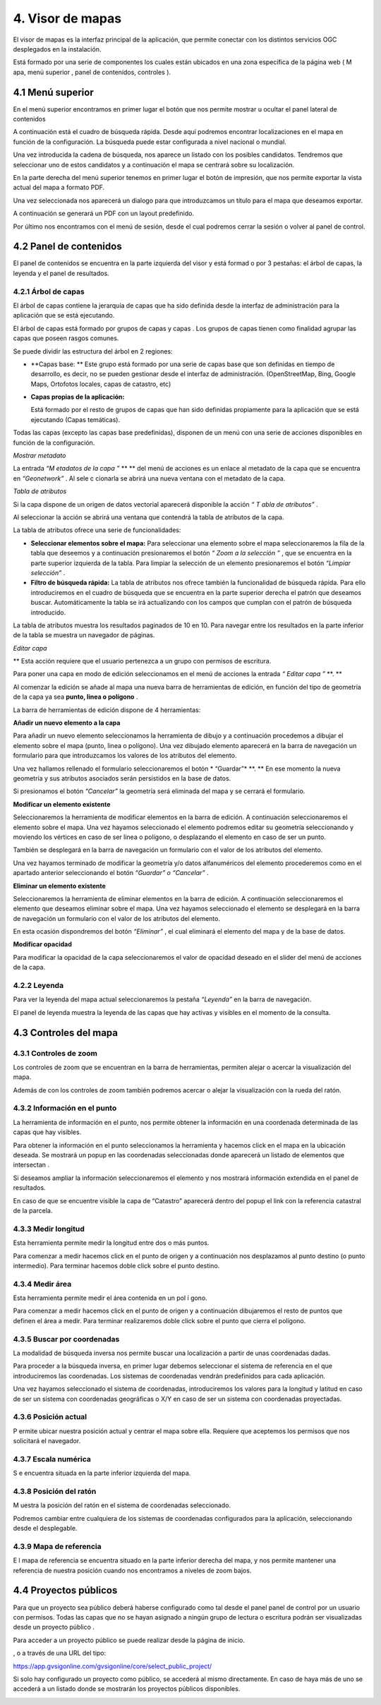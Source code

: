 4. Visor de mapas
=================

El visor de mapas es
la interfaz principal de la aplicación,
que permite conectar con los distintos servicios OGC desplegados en la instalación.

|100002010000077B000003C647F861F9_png|


Está formado por una serie de componentes los cuales están ubicados en una zona específica de la página web (
M
apa,
menú superior
,
panel de contenidos, controles
).

4.1 Menú superior
-----------------

En el menú superior encontramos en primer lugar el botón que nos permite mostrar u ocultar el panel lateral de contenidos

|100002010000078000000036FDAEDC02_png|

A continuación está el cuadro de búsqueda rápida. Desde aquí podremos encontrar localizaciones en el mapa en función de la configuración. La búsqueda puede estar configurada a nivel nacional o mundial.

Una vez introducida la cadena de búsqueda, nos aparece un listado con los posibles candidatos. Tendremos que seleccionar uno de estos candidatos y a continuación el mapa se centrará sobre su localización.

|100002010000047D00000225AEA9AD98_png|









En la parte derecha del menú superior tenemos en primer lugar el botón de impresión, que
nos permite exportar la vista actual del mapa a formato PDF.

|100002010000078000000036FDAEDC02_png|

Una vez seleccionada nos aparecerá un dialogo para que introduzcamos un título para el mapa que deseamos exportar.

|1000020100000392000000EBF2407808_png|




|10000201000006DE000003AE56DA29DB_png|
A continuación se generará un PDF con un layout predefinido.










Por último nos encontramos con el menú de sesión, desde el cual podremos cerrar la sesión o volver al panel de control.

|100002010000019500000120CFB6946A_png|








4.2 Panel de contenidos
-----------------------

El panel de contenidos se encuentra
en la parte izquierda del visor y está formad
o
por
3 pestañas: el árbol de capas, la leyenda y el panel de resultados.

|100002010000019200000036F8CC787C_png|



4.2.1 Árbol de capas
~~~~~~~~~~~~~~~~~~~~

El árbol de capas contiene la jerarquía de capas que ha sido definida desde la interfaz de administración para la aplicación que se está ejecutando.

El árbol de capas está formado por
grupos de capas y capas
. Los grupos de capas tienen como finalidad agrupar las capas que poseen rasgos comunes.

Se puede dividir las estructura del árbol en
2
regiones:

*   **Capas base: **
    Este grupo está formado por una serie de capas base que son definidas en tiempo de desarrollo, es decir, no se pueden gestionar desde el interfaz de administración. (OpenStreetMap, Bing, Google Maps, Ortofotos locales, capas de catastro, etc)



*   **Capas propias de la aplicación:**

    Está formado por el resto de grupos de capas que han sido definidas propiamente para la aplicación que se está ejecutando (Capas temáticas).



|100002010000018F0000027B4EF08D62_png|




















Todas las capas (excepto las capas base predefinidas), disponen de un menú con una serie de acciones disponibles en función de la configuración.

|100002010000018000000116F984E814_png|







*Mostrar metadato*

La entrada
*“M*
*etadatos de la capa*
*”*
** **
del menú de acciones es un enlace al metadato de la capa que se encuentra en
*“Geonetwork”*
. Al sele
c
cionarla se abrirá una nueva ventana con el metadato de la capa.

|1000020100000767000002F2BCA73BF6_png|


*Tabla de atributos*

Si la capa dispone de un origen de datos vectorial aparecerá disponible la acción
*“*
*T*
*abla de atributos”*
.

Al seleccionar la acción se
abrirá una ventana
que contendrá la tabla de atributos de la capa.

La tabla de atributos ofrece una serie de funcionalidades:

*   **Seleccionar elementos sobre el mapa:**
    Para seleccionar una elemento sobre el mapa seleccionaremos la fila de la tabla que deseemos y a continuación presionaremos el botón
    *“*
    *Zoom a la selección*
    *”*
    , que se encuentra en la parte superior izquierda de la tabla. Para limpiar la selección de un elemento presionaremos el botón
    *“Limpiar selección”*
    .



*   **Filtro de búsqueda rápida:**
    La tabla de atributos nos ofrece también la funcionalidad de búsqueda rápida. Para ello introduciremos en el cuadro de búsqueda que se encuentra en la parte superior derecha el patrón que deseamos buscar. Automáticamente la tabla se irá actualizando con los campos que cumplan con el patrón de búsqueda introducido.



|100002010000026C000002617381D7BC_png|













La tabla de atributos muestra los resultados paginados de 10 en 10. Para navegar entre los resultados en la parte inferior de la tabla se muestra un navegador de páginas.


*Editar capa*

** Esta acción requiere que el usuario pertenezca a un grupo con permisos de escritura.

Para poner una capa en modo de edición seleccionamos en el menú de acciones la entrada
*“*
*Editar capa*
*”*
**. **

Al comenzar la edición se añade al mapa una nueva barra de herramientas de edición, en función del tipo de geometría de la capa ya sea
**punto, linea o polígono**
.


|10000201000003690000017E0831F857_png|






La barra de herramientas de edición dispone de
4
herramientas:

|100002010000002900000078CBF75D2B_png|





**Añadir un nuevo elemento a la capa**

Para añadir un nuevo elemento seleccionamos la herramienta de dibujo y a continuación procedemos a dibujar el elemento sobre el mapa (punto, linea o polígono). Una vez dibujado elemento aparecerá en la barra de navegación un formulario para que introduzcamos los valores de los atributos del elemento.

Una vez hallamos rellenado el formulario seleccionaremos el botón
* “Guardar”*
**. **
En ese momento la nueva geometría y sus atributos asociados serán persistidos en la base de datos.

Si presionamos el botón
*“Cancelar”*
la geometría será eliminada del mapa y se cerrará el formulario.

|10000201000001900000024A97752C4D_png|














**Modificar un elemento existente**

Seleccionaremos la herramienta de modificar elementos en la barra de edición. A continuación seleccionaremos el elemento sobre el mapa. Una vez hayamos seleccionado el elemento podremos editar su geometría seleccionando y moviendo
los vértices en caso de ser linea o polígono, o desplazando el elemento en caso de ser un punto.

También se desplegará en la barra de navegación un formulario con el valor de los atributos del elemento.

Una vez hayamos terminado de modificar la geometría y/o datos alfanuméricos del elemento procederemos como en el apartado anterior seleccionando el botón
*“Guardar” o “Cancelar”*
.

**Eliminar un elemento existente**

Seleccionaremos la herramienta de eliminar elementos en la barra de edición. A continuación seleccionaremos el elemento que deseamos eliminar sobre el mapa. Una vez hayamos seleccionado el elemento se desplegará en la barra de navegación un formulario con el valor de los atributos del elemento.

En esta ocasión dispondremos del botón
*“Eliminar”*
,
el cual eliminará el elemento del mapa y de la base de datos.


**Modificar opacidad**

Para modificar la opacidad de la capa seleccionaremos el valor de opacidad deseado en el slider del menú de acciones de la capa.

|100002010000015F000000331DC3D460_png|




4.2.2 Leyenda
~~~~~~~~~~~~~

Para ver la leyenda del mapa actual seleccionaremos la pestaña
*“Leyenda”*
en la barra de navegación.


|100002010000018E0000017A4BB219AE_png|




El panel de leyenda muestra la leyenda de las capas que hay activas y visibles en el momento de la consulta.

4.3 Controles del mapa
----------------------

4.3.1 Controles de zoom
~~~~~~~~~~~~~~~~~~~~~~~

Los controles de zoom que se encuentran en la barra de herramientas, permiten alejar o acercar la visualización del mapa.

|10000201000000220000004205B1E582_png|



Además de con los controles de zoom también podremos acercar o alejar la visualización con la rueda del ratón.

4.3.2 Información en el punto
~~~~~~~~~~~~~~~~~~~~~~~~~~~~~

La herramienta de información en el punto, nos permite obtener la información en una coordenada determinada de las capas que hay visibles.

|1000020100000029000000AE45648EF1_png|





Para obtener la información en el punto seleccionamos la herramienta y hacemos click en el mapa en la ubicación deseada.
Se mostrará un popup en las coordenadas seleccionadas donde aparecerá un listado de elementos que intersectan
.

Si deseamos ampliar la información seleccionaremos el elemento y nos mostrará información extendida en el panel de resultados.

|100002010000037F0000029CF6E7624E_png|












En caso de que se encuentre visible la capa de “Catastro” aparecerá dentro del popup el link con la referencia catastral de la parcela.

4.3.3 Medir longitud
~~~~~~~~~~~~~~~~~~~~

Esta herramienta permite medir la longitud entre dos o más puntos.

|1000020100000029000000AE45648EF1_png|





Para comenzar a medir hacemos click en el punto de origen y a continuación nos desplazamos al punto destino (o punto intermedio). Para terminar hacemos doble click sobre el punto destino.

|100002010000041A000001D1201E6DEA_png|





4.3.4 Medir área
~~~~~~~~~~~~~~~~

Esta herramienta permite medir el área contenida en un pol
í
gono.

|1000020100000029000000AE45648EF1_png|





Para comenzar a medir hacemos click en el punto de origen y a continuación dibujaremos el resto de puntos que definen el área a medir. Para terminar realizaremos doble click sobre el punto que cierra el polígono.

|10000201000003D0000002048F3A9C90_png|







4.3.5 Buscar por coordenadas
~~~~~~~~~~~~~~~~~~~~~~~~~~~~

La modalidad de búsqueda inversa nos permite buscar una localización a partir de unas coordenadas dadas.

|1000020100000029000000AE45648EF1_png|





Para proceder a la búsqueda inversa, en primer lugar debemos seleccionar el sistema de referencia en el que introduciremos las coordenadas. Los sistemas de coordenadas vendrán predefinidos para cada aplicación.

Una vez hayamos seleccionado el sistema de coordenadas, introduciremos los valores para la longitud y latitud en caso de ser un sistema con coordenadas geográficas o X/Y
en caso de ser un sistema con coordenadas proyectadas.


|1000020100000387000001286832345E_png|







4.3.6 Posición actual
~~~~~~~~~~~~~~~~~~~~~

|1000020100000029000000AE45648EF1_png|
P
ermite ubicar nuestra posición actual y centrar el mapa sobre ella. Requiere que aceptemos los permisos que nos solicitará el navegador.





4.3.7 Escala numérica
~~~~~~~~~~~~~~~~~~~~~

S
e encuentra situada en la parte inferior izquierda del mapa.

|10000201000000870000002B34D59522_png|


4.3.8 Posición del ratón
~~~~~~~~~~~~~~~~~~~~~~~~

M
uestra la posición del ratón en el sistema de coordenadas seleccionado.

Podremos cambiar entre cualquiera de los sistemas de coordenadas configurados para la aplicación, seleccionando desde el desplegable.

|10000201000000E30000007E48C8E0BB_png|

|10000201000000CD00000028216587DE_png|



4.3.9 Mapa de referencia
~~~~~~~~~~~~~~~~~~~~~~~~

E
l mapa de referencia se encuentra situado en la parte inferior derecha del mapa, y nos permite mantener una referencia de nuestra posición cuando nos encontramos a niveles de zoom bajos.

|10000201000001B900000120CCEE3BF0_png|






4.4 Proyectos públicos
----------------------

Para que un proyecto sea público deberá haberse configurado como tal desde el panel panel de control por un usuario con permisos.
Todas las capas que no se hayan asignado a ningún grupo de lectura o escritura podrán ser visualizadas desde
un proyecto público
.

Para acceder a
un proyecto
público se puede realizar desde la página de inicio.

|10000201000004910000039CD1D29D7B_png|


,
o a través de una URL del tipo:

`https://app.gvsigonline.com/gvsigonline/core/select_public_project/ <https://app.gvsigonline.com/gvsigonline/core/select_public_project/>`_

Si solo hay configurado un proyecto como público, se accederá al mismo directamente. En caso de haya más de uno se accederá a un listado donde se mostrarán los proyectos públicos disponibles.

|100002010000073C000001E78E19238B_png|

.. |1000020100000029000000AE45648EF1_png| image:: _static/images/1000020100000029000000AE45648EF1.png
    :width: 0.743cm
    :height: 3.295cm


.. |10000201000006DE000003AE56DA29DB_png| image:: _static/images/10000201000006DE000003AE56DA29DB.png
    :width: 13.984cm
    :height: 7.364cm


.. |100002010000015F000000331DC3D460_png| image:: _static/images/100002010000015F000000331DC3D460.png
    :width: 9.287cm
    :height: 1.349cm


.. |100002010000018F0000027B4EF08D62_png| image:: _static/images/100002010000018F0000027B4EF08D62.png
    :width: 7.715cm
    :height: 14.933cm


.. |1000020100000392000000EBF2407808_png| image:: _static/images/1000020100000392000000EBF2407808.png
    :width: 10.278cm
    :height: 2.916cm


.. |100002010000019500000120CFB6946A_png| image:: _static/images/100002010000019500000120CFB6946A.png
    :width: 6.738cm
    :height: 5.064cm


.. |100002010000018E0000017A4BB219AE_png| image:: _static/images/100002010000018E0000017A4BB219AE.png
    :width: 7.061cm
    :height: 6.754cm


.. |10000201000004910000039CD1D29D7B_png| image:: _static/images/10000201000004910000039CD1D29D7B.png
    :width: 14.517cm
    :height: 10.469cm


.. |100002010000078000000036FDAEDC02_png| image:: _static/images/100002010000078000000036FDAEDC02.png
    :width: 17cm
    :height: 0.478cm


.. |10000201000003690000017E0831F857_png| image:: _static/images/10000201000003690000017E0831F857.png
    :width: 13.439cm
    :height: 5.584cm


.. |10000201000001B900000120CCEE3BF0_png| image:: _static/images/10000201000001B900000120CCEE3BF0.png
    :width: 7.856cm
    :height: 5.293cm


.. |100002010000041A000001D1201E6DEA_png| image:: _static/images/100002010000041A000001D1201E6DEA.png
    :width: 12.169cm
    :height: 5.706cm


.. |10000201000000870000002B34D59522_png| image:: _static/images/10000201000000870000002B34D59522.png
    :width: 3.572cm
    :height: 1.138cm


.. |100002010000077B000003C647F861F9_png| image:: _static/images/100002010000077B000003C647F861F9.png
    :width: 17cm
    :height: 8.574cm


.. |100002010000019200000036F8CC787C_png| image:: _static/images/100002010000019200000036F8CC787C.png
    :width: 10.636cm
    :height: 1.429cm


.. |100002010000037F0000029CF6E7624E_png| image:: _static/images/100002010000037F0000029CF6E7624E.png
    :width: 11.183cm
    :height: 9.35cm


.. |1000020100000767000002F2BCA73BF6_png| image:: _static/images/1000020100000767000002F2BCA73BF6.png
    :width: 17cm
    :height: 7.59cm


.. |1000020100000387000001286832345E_png| image:: _static/images/1000020100000387000001286832345E.png
    :width: 10.054cm
    :height: 3.791cm


.. |100002010000073C000001E78E19238B_png| image:: _static/images/100002010000073C000001E78E19238B.png
    :width: 17cm
    :height: 4.47cm


.. |10000201000000CD00000028216587DE_png| image:: _static/images/10000201000000CD00000028216587DE.png
    :width: 4.734cm
    :height: 0.741cm


.. |10000201000003D0000002048F3A9C90_png| image:: _static/images/10000201000003D0000002048F3A9C90.png
    :width: 11.977cm
    :height: 5.507cm


.. |10000201000000E30000007E48C8E0BB_png| image:: _static/images/10000201000000E30000007E48C8E0BB.png
    :width: 6.006cm
    :height: 3.334cm


.. |100002010000002900000078CBF75D2B_png| image:: _static/images/100002010000002900000078CBF75D2B.png
    :width: 1.085cm
    :height: 3.175cm


.. |10000201000001900000024A97752C4D_png| image:: _static/images/10000201000001900000024A97752C4D.png
    :width: 7.825cm
    :height: 9.745cm


.. |10000201000000220000004205B1E582_png| image:: _static/images/10000201000000220000004205B1E582.png
    :width: 0.9cm
    :height: 1.746cm


.. |100002010000026C000002617381D7BC_png| image:: _static/images/100002010000026C000002617381D7BC.png
    :width: 11.492cm
    :height: 9.571cm


.. |100002010000018000000116F984E814_png| image:: _static/images/100002010000018000000116F984E814.png
    :width: 7.789cm
    :height: 5.724cm


.. |100002010000047D00000225AEA9AD98_png| image:: _static/images/100002010000047D00000225AEA9AD98.png
    :width: 12.718cm
    :height: 6.581cm

